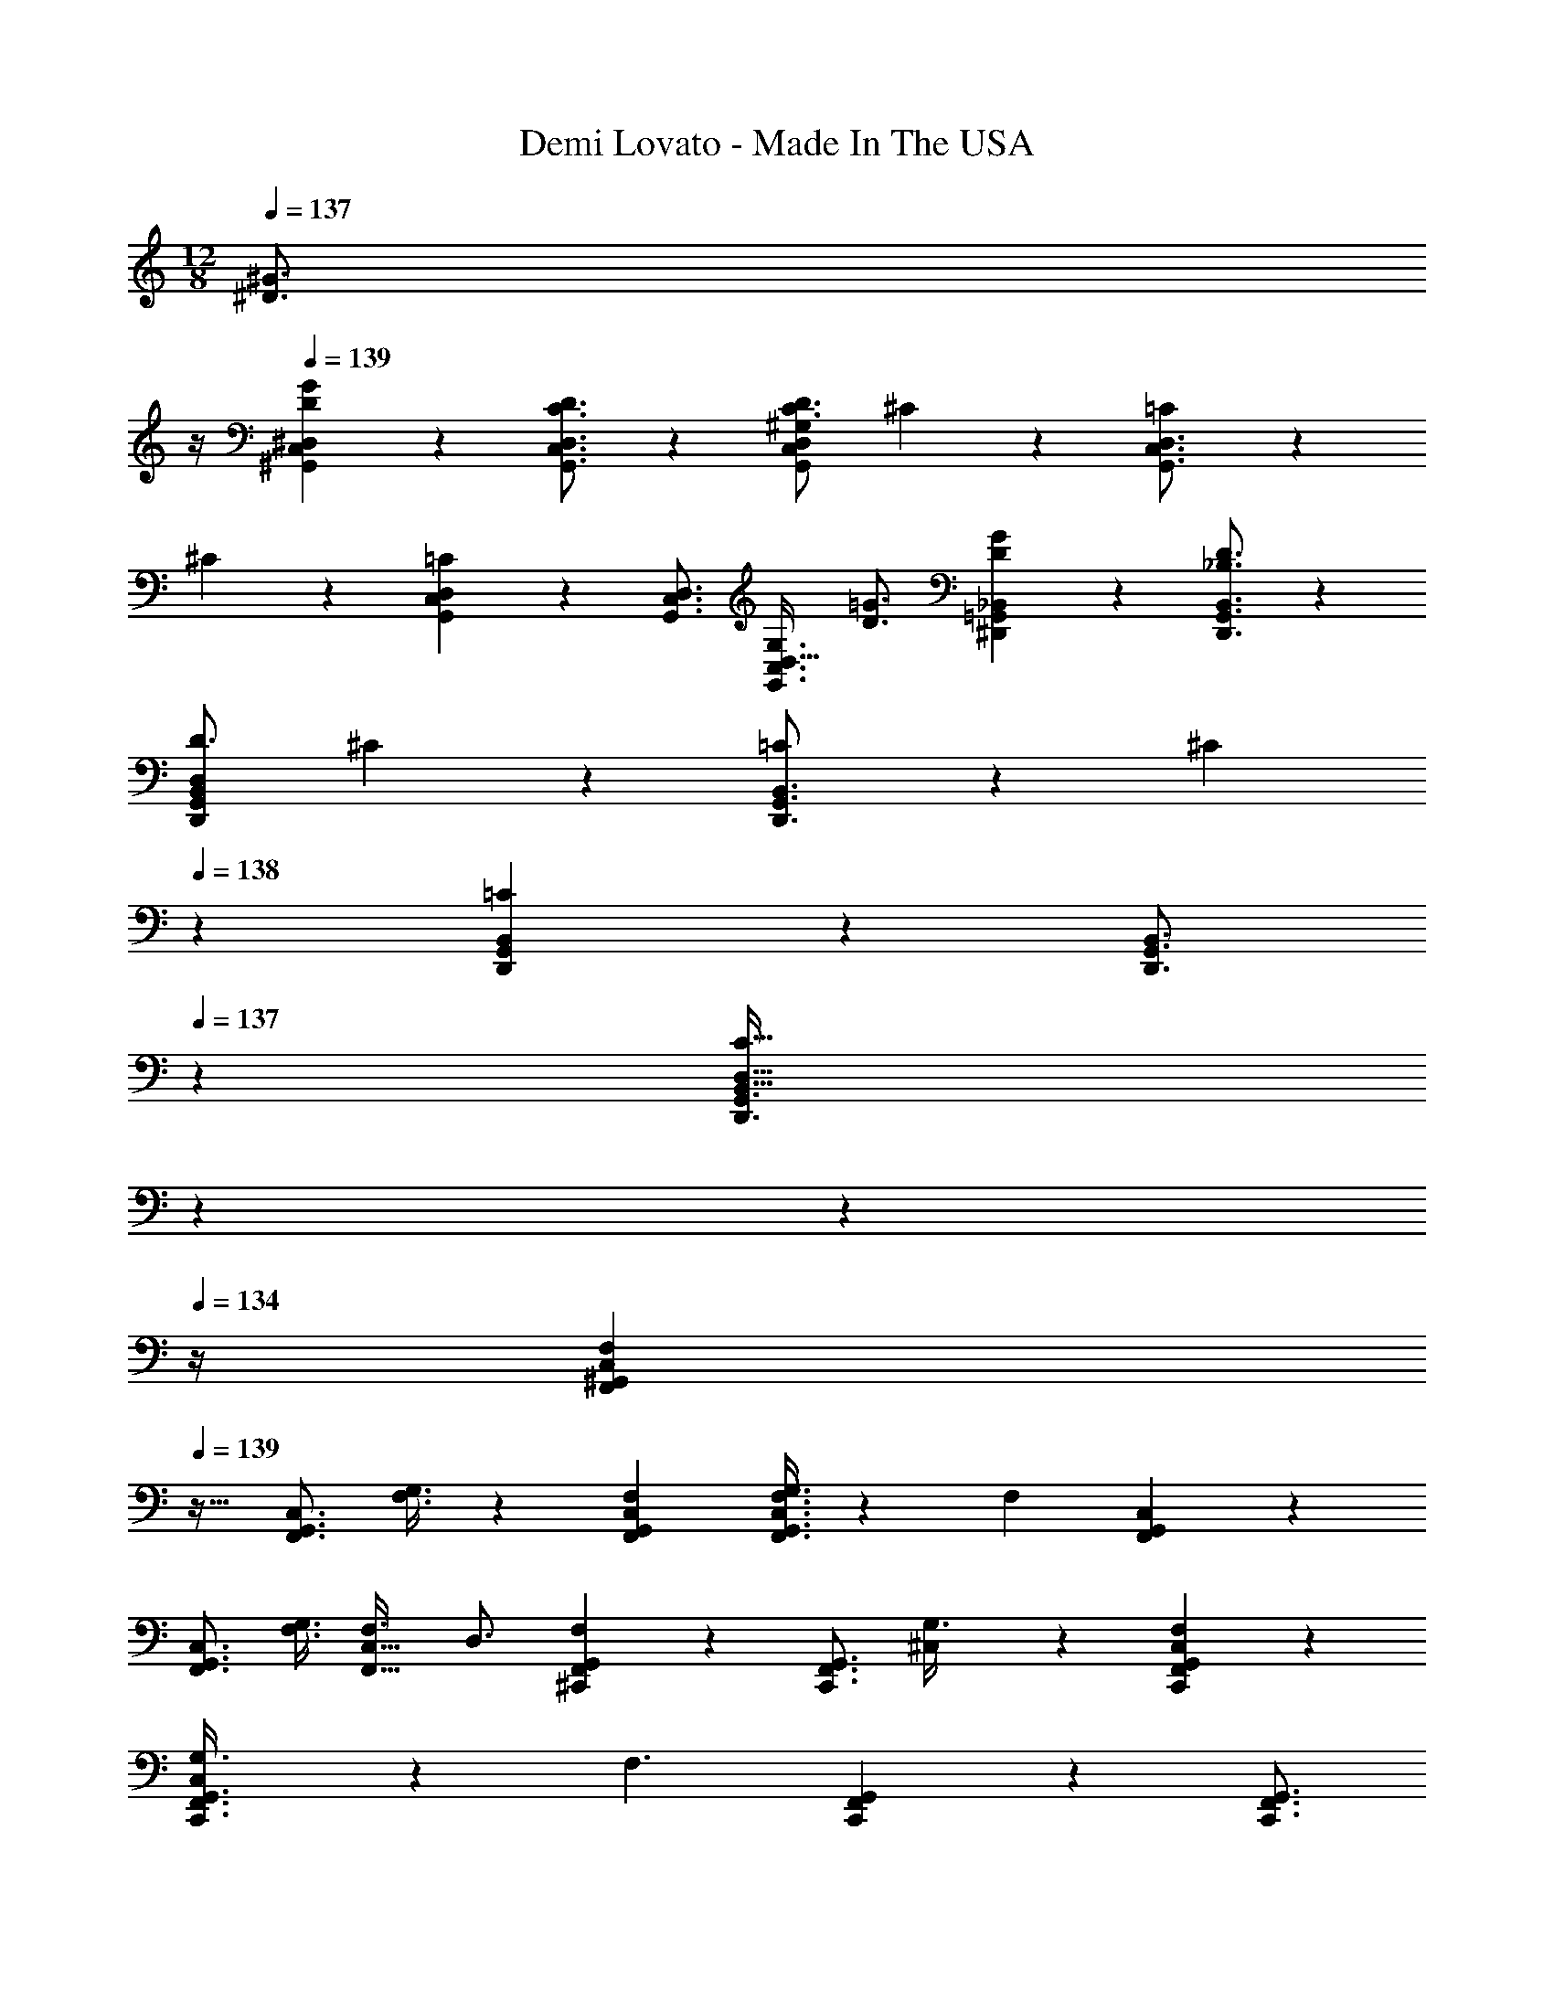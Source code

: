 X: 1
T: Demi Lovato - Made In The USA
Z: ABC Generated by Starbound Composer
L: 1/4
M: 12/8
K: C
Q: 1/4=137
[z/2^D3/4^G3/4] 
Q: 1/4=136
z/4 
Q: 1/4=139
[D7/9G7/9^G,,7/9C,7/9^D,7/9] z/288 [C3/4D3/4G,,3/4C,3/4D,3/4] z/224 [z187/252C3/4D3/4G,,31/28C,31/28D,31/28^G,31/28] ^C/3 z2/63 [=C5/14G,,3/4C,3/4D,3/4] z/28 
^C5/14 z/140 [G,,5/14C,5/14D,5/14=C11/10] z9/436 [z13/18G,,3/4C,3/4D,3/4] [G,3/4D,47/32G,,3/2C,3/2] [D3/4=G3/4] [D7/9G7/9^D,,7/9=G,,7/9_B,,7/9] z/288 [_B,3/4D3/4D,,3/4G,,3/4B,,3/4] z/224 
[z187/252D3/4D,,31/28G,,31/28B,,31/28D,31/28] ^C/3 z2/63 [=C5/14D,,3/4G,,3/4B,,3/4] z/28 ^C5/14 
Q: 1/4=138
z/140 [D,,5/14G,,5/14B,,5/14=C31/28] z9/436 [z101/252D,,3/4G,,3/4B,,3/4] 
Q: 1/4=137
z9/28 [z/14C47/32B,,47/32D,47/32D,,3/2G,,3/2] 
Q: 1/4=136
z11/28 
Q: 1/4=135
z11/14 
Q: 1/4=134
z/4 [z/4F,,7/9^G,,7/9C,7/9F,8/7] 
Q: 1/4=139
z17/32 [z59/160F,,3/4G,,3/4C,3/4] [F,3/8G,3/8] z3/280 [F,31/28F,,31/28G,,31/28C,31/28] [F,3/8G,3/8F,,3/4G,,3/4C,3/4] z/56 [z51/140F,10/9] [F,,5/14G,,5/14C,5/14] z9/436 
[z23/63F,,3/4G,,3/4C,3/4] [z5/14F,3/8G,3/8] [F,3/4F,,47/32C,47/32] D,3/4 [G,,/28^C,,7/9F,,7/9F,8/7] z167/224 [z59/160C,,3/4F,,3/4G,,3/4] [^C,7/20G,3/8] z/28 [F,11/10C,,31/28F,,31/28G,,31/28C,31/28] z/140 
[C,5/14G,3/8C,,3/4F,,3/4G,,3/4] z/28 [z51/140F,3/2] [C,,5/14F,,5/14G,,5/14] z9/436 [z/288C,,3/4F,,3/4G,,3/4] 
Q: 1/4=138
z23/32 [z7/18G,,47/32C,47/32C,,3/2F,,3/2] [z19/252G,/3] 
Q: 1/4=137
z2/7 ^G5/14 z/56 [z/8G3/8] 
Q: 1/4=136
z/4 
Q: 1/4=139
[D7/9G7/9G,,7/9=C,7/9D,7/9] z/288 
[C5/14D5/14G,,3/4C,3/4D,3/4] z5/431 [C3/8D3/8] z3/280 [z187/252C3/4D3/4G,,31/28C,31/28D,31/28G,31/28] ^C/3 z2/63 [=C5/14G,,3/4C,3/4D,3/4] z/28 ^C5/14 z/140 [=C5/14G,,5/14C,5/14D,5/14] z9/436 [z13/18C3/4G,,3/4C,3/4D,3/4] [G,3/4D,47/32G,,3/2C,3/2] 
[D3/4=G3/4] [D7/9G7/9D,,7/9=G,,7/9B,,7/9] z/288 [B,5/14D5/14D,,3/4G,,3/4B,,3/4] z5/431 [B,3/8D3/8] z3/280 [z187/252B,3/4D3/4D,,31/28G,,31/28B,,31/28D,31/28] [B,5/14^C5/14] z/126 [B,3/8=C3/8D,,3/4G,,3/4B,,3/4] z/56 [z5/14B,3/8^C3/8] 
Q: 1/4=138
z/140 [B,5/14=C5/14D,,5/14G,,5/14B,,5/14] z9/436 [z101/252B,3/4C3/4D,,3/4G,,3/4B,,3/4] 
Q: 1/4=137
z9/28 [z/14B,47/32C47/32B,,47/32D,47/32D,,3/2G,,3/2] 
Q: 1/4=136
z11/28 
Q: 1/4=135
z11/14 
Q: 1/4=134
z/4 [z/4F,,7/9^G,,7/9C,7/9F,8/7] 
Q: 1/4=139
z17/32 [z59/160F,,3/4G,,3/4C,3/4] [F,3/8G,3/8] z3/280 
[F,31/28F,,31/28G,,31/28C,31/28] [F,3/8G,3/8F,,3/4G,,3/4C,3/4] z/56 [z51/140F,10/9] [F,,5/14G,,5/14C,5/14] z9/436 [z23/63F,,3/4G,,3/4C,3/4] [z5/14F,3/8G,3/8] [F,3/4F,,47/32C,47/32] D,3/4 
[G,,/28C,,7/9F,,7/9F,8/7] z167/224 [z59/160C,,3/4F,,3/4G,,3/4] [^C,7/20G,3/8] z/28 [F,11/10C,,31/28F,,31/28G,,31/28C,31/28] z/140 [C,5/14G,3/8C,,3/4F,,3/4G,,3/4] z/28 [z51/140F,2] [C,,5/14F,,5/14G,,5/14] z9/436 [z13/18C,,3/4F,,3/4G,,3/4] 
[z3/4G,,47/32C,47/32C,,3/2F,,3/2] D5/14 z/56 D3/8 [C13/32D13/32G,,7/9=C,7/9D,7/9] z/96 [C5/14D5/14] z2/269 [C3/4^G3/4G,,3/4C,3/4D,3/4D7/9] z/224 [z187/252C3/4G,,31/28C,31/28D,31/28G,31/28] [C5/14D5/14] z/126 
[C3/8D3/8G,,3/4C,3/4D,3/4] z/56 [z51/140C3/8D3/8] [C5/14D5/14G,,5/14C,5/14D,5/14] z9/436 [z/288C3/4G3/4G,,3/4C,3/4D,3/4D7/9] 
Q: 1/4=138
z23/32 [z13/28C3/4D,47/32G,47/32G,,3/2C,3/2] 
Q: 1/4=137
z2/7 [z/2D3/4C7/9] 
Q: 1/4=136
z/4 
Q: 1/4=139
[B,13/32D13/32D,,7/9=G,,7/9B,,7/9] z/96 [B,5/14D5/14] z2/269 
[B,5/14D5/14D,,3/4G,,3/4B,,3/4] z5/431 [B,3/8D3/8] z3/280 [z187/252B,3/4D3/4D,,31/28G,,31/28B,,31/28D,31/28] [B,5/14D5/14] z/126 [B,3/8D3/8D,,3/4G,,3/4B,,3/4] z/56 [z51/140B,3/4D3/4] [D,,5/14G,,5/14B,,5/14] z9/436 [z13/18B,3/4F3/4D,,3/4G,,3/4B,,3/4] [B,3/4B,,47/32D,47/32D,,3/2G,,3/2] 
B,3/4 [B,7/9_B7/9F,,7/9^G,,7/9C,7/9] z/288 [c3/4F,,3/4G,,3/4C,3/4C3/4] z/224 [F,,31/28G,,31/28C,31/28F,31/28F,3/2F3/2] [F,,3/4G,,3/4C,3/4] z/140 
[F,,5/14G,,5/14C,5/14] z9/436 [z13/18F,,3/4G,,3/4C,3/4] [z3/4F,,47/32G,,47/32C,47/32F,47/32] [B,19/32B11/18] z5/32 [B,7/9B7/9C,,7/9F,,7/9G,,7/9] z/288 [G,/3G5/14C,,3/4F,,3/4G,,3/4] z13/367 [z27/70C2c2] 
[C,,31/28F,,31/28G,,31/28^C,31/28] [C,,3/4F,,3/4G,,3/4] z/140 [C,,5/14F,,5/14G,,5/14] z9/436 [z23/63C,,3/4F,,3/4G,,3/4] [z5/14^c47/32^c'47/32] [C,,47/32F,,47/32G,,47/32C,47/32] z/32 
[^G,,,7/9G,,7/9] z/288 [G,,,3/4G,,3/4] z/224 [z187/252D,13/12G,,31/28G,31/28] [z23/63D3/4] [z11/28G,,,3/4G,,3/4] [z5/14D3/8G3/8=c3/8] 
Q: 1/4=138
z/140 [D5/14G5/14c5/14G,,,5/14G,,5/14] z9/436 [z101/252D3/4G3/4c3/4G,,,3/4G,,3/4] 
Q: 1/4=137
z9/28 [z/14c3/4D7/9G7/9G,,47/32D,47/32G,47/32] 
Q: 1/4=136
z11/28 
Q: 1/4=135
z2/7 B5/14 z/56 [z/8B19/10] 
Q: 1/4=134
z/4 [z/4^D,,,7/9D,,7/9D43/28=G43/28] 
Q: 1/4=139
z17/32 [D,,,3/4D,,3/4] z/224 [z187/252B,,13/12D,,31/28D,31/28] 
[z23/63D3/4G3/4B3/4] [z11/28D,,,3/4D,,3/4] [z51/140D3/8G3/8B3/8] [D5/14G5/14B5/14D,,,5/14D,,5/14] z9/436 [z13/18D3/4G3/4B3/4D,,,3/4D,,3/4] [c3/4D7/9G7/9D,,47/32B,,47/32D,47/32] ^G5/14 z/56 [z3/8G19/10] [F,,,7/9F,,7/9C43/28F43/28] z/288 
[F,,,3/4F,,3/4] z/224 [=C,13/12F,,31/28F,31/28C3/2F3/2B3/2] z/42 [z11/28F,,,3/4F,,3/4] [z5/14C3/2F3/2G3/2] 
Q: 1/4=138
z/140 [F,,,5/14F,,5/14] z9/436 [z101/252F,,,3/4F,,3/4] 
Q: 1/4=137
z9/28 [z/14C3/4F3/4B3/4F,,47/32C,47/32F,47/32] 
Q: 1/4=136
z11/28 
Q: 1/4=135
z2/7 [z/2G41/18] 
Q: 1/4=134
z/4 [z/4^C,,,7/9C,,7/9^C43/28F43/28] 
Q: 1/4=139
z17/32 [C,,,3/4C,,3/4] z/224 [z187/252G,,13/12C,,31/28^C,31/28] [C5/14D5/14] z/126 [C3/8D3/8C,,,3/4C,,3/4] z/56 
[z51/140C3/8G3/8] [C5/14G5/14C,,,5/14C,,5/14] z9/436 [G,5/14C5/14C,,,3/4C,,3/4] z/126 [z5/14G,3/8C3/8] [G,3/8C3/8C,,47/32G,,47/32C,47/32] z/72 [G,5/14=C5/14] z/252 [G,3/4C3/4] [G,,,7/9G,,7/9] z/288 [G,,,3/4G,,3/4] z/224 
[z187/252D,13/12G,,31/28G,31/28] [z23/63D3/4] [z11/28G,,,3/4G,,3/4] [z5/14D3/8G3/8c3/8] 
Q: 1/4=138
z/140 [D5/14G5/14c5/14G,,,5/14G,,5/14] z9/436 [z101/252D3/4G3/4c3/4G,,,3/4G,,3/4] 
Q: 1/4=137
z9/28 [z/14c3/4D7/9G7/9G,,47/32D,47/32G,47/32] 
Q: 1/4=136
z11/28 
Q: 1/4=135
z2/7 B5/14 z/56 
[z/8B19/10] 
Q: 1/4=134
z/4 [z/4D,,,7/9D,,7/9D43/28=G43/28] 
Q: 1/4=139
z17/32 [D,,,3/4D,,3/4] z/224 [z187/252B,,13/12D,,31/28D,31/28] [z23/63D3/4G3/4B3/4] [z11/28D,,,3/4D,,3/4] [z51/140D3/8G3/8B3/8] [D5/14G5/14B5/14D,,,5/14D,,5/14] z9/436 
[z13/18D3/4G3/4B3/4D,,,3/4D,,3/4] [c3/4D7/9G7/9D,,47/32B,,47/32D,47/32] ^G5/14 z/56 [z3/8G19/10] [F,,,7/9F,,7/9C43/28F43/28] z/288 [F,,,3/4F,,3/4] z/224 [=C,13/12F,,31/28F,31/28C3/2F3/2B3/2] z/42 
[z11/28F,,,3/4F,,3/4] [z51/140C3/2F3/2G3/2] [F,,,5/14F,,5/14] z9/436 [z13/18F,,,3/4F,,3/4] [C3/4F3/4G3/4c3/4F,,47/32C,47/32F,47/32] [z3/4^c41/18] [C,,,7/9C,,7/9F43/28G43/28] z/288 
[C,,,3/4C,,3/4] z/224 [G,,13/12C,,31/28^C,31/28] z/42 [z11/28C,,,3/4C,,3/4] [z51/140^C3/4F3/4G3/4c3/4] [C,,,5/14C,,5/14] z9/436 [C5/14F5/14G5/14c5/14C,,,3/4C,,3/4] z/126 [z5/14C3/8F3/8G3/8c3/8] [C3/8F3/8G3/8c3/8C,,47/32G,,47/32C,47/32] z/72 
[C13/18F13/18G13/18=c13/18] z/72 [z3/8c51/8] [G,,,7/9G,,7/9=C6D6G6] z/288 [G,,,3/4G,,3/4] z/224 [D,13/12G,,31/28G,31/28] z/42 [G,,,3/4G,,3/4] z/140 
[G,,,5/14G,,5/14] z9/436 [z13/18G,,,3/4G,,3/4] [G,,47/32D,47/32G,47/32] z/32 [D,,,7/9D,,7/9] z/288 [D,,,3/4D,,3/4] z/224 
[B,,13/12D,,31/28D,31/28] z/42 [z11/28D,,,3/4D,,3/4] [z51/140D3/4=G3/4B3/4^c3/4] [D,,,5/14D,,5/14] z9/436 [D5/14G5/14B5/14c5/14D,,,3/4D,,3/4] z/126 [z5/14D3/8G3/8B3/8c3/8] [D3/8G3/8B3/8c3/8D,,47/32B,,47/32D,47/32] z/72 [D13/18G13/18B13/18=c13/18] z/72 
[z3/8^G51/8] [F,,,7/9F,,7/9G,6C6F6] z/288 [F,,,3/4F,,3/4] z/224 [=C,13/12F,,31/28F,31/28] z/42 [F,,,3/4F,,3/4] z/140 [F,,,5/14F,,5/14] z9/436 
[z13/18F,,,3/4F,,3/4] [F,,47/32C,47/32F,47/32] z/32 [z121/32C,,,6C,,6] 
Q: 1/4=138
z265/224 
Q: 1/4=137
z2/7 [z/2D3/4G3/4] 
Q: 1/4=136
z/4 
Q: 1/4=139
[D7/9G7/9] z/288 [C3/4D3/4] z/224 [z187/252C3/4D3/4] 
^C/3 z2/63 =C5/14 z/28 ^C5/14 z/140 =C11/10 G,3/4 [D3/4=G3/4] [D7/9G7/9D,,7/9=G,,7/9B,,7/9] z/288 
[B,3/4D3/4D,,3/4G,,3/4B,,3/4] z/224 [z187/252D3/4D,,31/28G,,31/28B,,31/28D,31/28] ^C/3 z2/63 [=C5/14D,,3/4G,,3/4B,,3/4] z/28 ^C5/14 
Q: 1/4=138
z/140 [D,,5/14G,,5/14B,,5/14=C31/28] z9/436 [z101/252D,,3/4G,,3/4B,,3/4] 
Q: 1/4=137
z9/28 [z/14C47/32B,,47/32D,47/32D,,3/2G,,3/2] 
Q: 1/4=136
z11/28 
Q: 1/4=135
z11/14 
Q: 1/4=134
z/4 [z/4F,,7/9^G,,7/9C,7/9F,8/7] 
Q: 1/4=139
z17/32 [z59/160F,,3/4G,,3/4C,3/4] [F,3/8G,3/8] z3/280 [F,31/28F,,31/28G,,31/28C,31/28] [F,3/8G,3/8F,,3/4G,,3/4C,3/4] z/56 
[z51/140F,10/9] [F,,5/14G,,5/14C,5/14] z9/436 [z23/63F,,3/4G,,3/4C,3/4] [z5/14F,3/8G,3/8] [F,3/4F,,47/32C,47/32] D,3/4 [G,,/28C,,7/9F,,7/9F,8/7] z167/224 [z59/160C,,3/4F,,3/4G,,3/4] 
[^C,7/20G,3/8] z/28 [F,11/10C,,31/28F,,31/28G,,31/28C,31/28] z/140 [C,5/14G,3/8C,,3/4F,,3/4G,,3/4] z/28 [z51/140F,3/2] [C,,5/14F,,5/14G,,5/14] z9/436 [z/288C,,3/4F,,3/4G,,3/4] 
Q: 1/4=138
z23/32 [z7/18G,,47/32C,47/32C,,3/2F,,3/2] [z19/252G,/3] 
Q: 1/4=137
z2/7 
^G5/14 z/56 [z/8G3/8] 
Q: 1/4=136
z/4 
Q: 1/4=139
[D7/9G7/9G,,7/9=C,7/9D,7/9] z/288 [C5/14D5/14G,,3/4C,3/4D,3/4] z5/431 [C3/8D3/8] z3/280 [z187/252C3/4D3/4G,,31/28C,31/28D,31/28G,31/28] ^C/3 z2/63 [=C5/14G,,3/4C,3/4D,3/4] z/28 ^C5/14 z/140 
[=C5/14G,,5/14C,5/14D,5/14] z9/436 [z13/18C3/4G,,3/4C,3/4D,3/4] [G,3/4D,47/32G,,3/2C,3/2] [D3/4=G3/4] [D7/9G7/9D,,7/9=G,,7/9B,,7/9] z/288 [B,5/14D5/14D,,3/4G,,3/4B,,3/4] z5/431 [B,3/8D3/8] z3/280 
[z187/252B,3/4D3/4D,,31/28G,,31/28B,,31/28D,31/28] [B,5/14^C5/14] z/126 [B,3/8=C3/8D,,3/4G,,3/4B,,3/4] z/56 [z5/14B,3/8^C3/8] 
Q: 1/4=138
z/140 [B,5/14=C5/14D,,5/14G,,5/14B,,5/14] z9/436 [z101/252B,3/4C3/4D,,3/4G,,3/4B,,3/4] 
Q: 1/4=137
z9/28 [z/14B,47/32C47/32B,,47/32D,47/32D,,3/2G,,3/2] 
Q: 1/4=136
z11/28 
Q: 1/4=135
z11/14 
Q: 1/4=134
z/4 [z/4F,,7/9^G,,7/9C,7/9F,8/7] 
Q: 1/4=139
z17/32 [z59/160F,,3/4G,,3/4C,3/4] [F,3/8G,3/8] z3/280 [F,31/28F,,31/28G,,31/28C,31/28] [F,3/8G,3/8F,,3/4G,,3/4C,3/4] z/56 [z51/140F,10/9] [F,,5/14G,,5/14C,5/14] z9/436 
[z23/63F,,3/4G,,3/4C,3/4] [z5/14F,3/8G,3/8] [F,3/4F,,47/32C,47/32] D,3/4 [G,,/28C,,7/9F,,7/9F,8/7] z167/224 [z59/160C,,3/4F,,3/4G,,3/4] [^C,7/20G,3/8] z/28 [F,11/10C,,31/28F,,31/28G,,31/28C,31/28] z/140 
[C,5/14G,3/8C,,3/4F,,3/4G,,3/4] z/28 [z51/140F,2] [C,,5/14F,,5/14G,,5/14] z9/436 [z13/18C,,3/4F,,3/4G,,3/4] [z3/4G,,47/32C,47/32C,,3/2F,,3/2] D5/14 z/56 D3/8 [C13/32D13/32G,,7/9=C,7/9D,7/9] z/96 [C5/14D5/14] z2/269 
[C3/4^G3/4G,,3/4C,3/4D,3/4D7/9] z/224 [z187/252C3/4G,,31/28C,31/28D,31/28G,31/28] [C5/14D5/14] z/126 [C3/8D3/8G,,3/4C,3/4D,3/4] z/56 [z51/140C3/8D3/8] [C5/14D5/14G,,5/14C,5/14D,5/14] z9/436 [z/288C3/4G3/4G,,3/4C,3/4D,3/4D7/9] 
Q: 1/4=138
z23/32 [z13/28C3/4D,47/32G,47/32G,,3/2C,3/2] 
Q: 1/4=137
z2/7 [z/2D3/4C7/9] 
Q: 1/4=136
z/4 
Q: 1/4=139
[B,13/32D13/32D,,7/9=G,,7/9B,,7/9] z/96 [B,5/14D5/14] z2/269 [B,5/14D5/14D,,3/4G,,3/4B,,3/4] z5/431 [B,3/8D3/8] z3/280 [z187/252B,3/4D3/4D,,31/28G,,31/28B,,31/28D,31/28] [B,5/14D5/14] z/126 [B,3/8D3/8D,,3/4G,,3/4B,,3/4] z/56 
[z51/140B,3/4D3/4] [D,,5/14G,,5/14B,,5/14] z9/436 [z13/18B,3/4F3/4D,,3/4G,,3/4B,,3/4] [B,3/4B,,47/32D,47/32D,,3/2G,,3/2] B,3/4 [B,7/9B7/9F,,7/9^G,,7/9C,7/9] z/288 [c3/4F,,3/4G,,3/4C,3/4C3/4] z/224 
[F,,31/28G,,31/28C,31/28F,31/28F,3/2F3/2] [F,,3/4G,,3/4C,3/4] z/140 [F,,5/14G,,5/14C,5/14] z9/436 [z13/18F,,3/4G,,3/4C,3/4] [z3/4F,,47/32G,,47/32C,47/32F,47/32] [B,19/32B11/18] z5/32 
[B,7/9B7/9C,,7/9F,,7/9G,,7/9] z/288 [G,/3G5/14C,,3/4F,,3/4G,,3/4] z13/367 [z27/70C2c2] [C,,31/28F,,31/28G,,31/28^C,31/28] [C,,3/4F,,3/4G,,3/4] z/140 [C,,5/14F,,5/14G,,5/14] z9/436 [z23/63C,,3/4F,,3/4G,,3/4] 
[z5/14^c47/32c'47/32] [C,,47/32F,,47/32G,,47/32C,47/32] z/32 [G,,,7/9G,,7/9] z/288 [G,,,3/4G,,3/4] z/224 [z187/252D,13/12G,,31/28G,31/28] 
[z23/63D3/4] [z11/28G,,,3/4G,,3/4] [z5/14D3/8G3/8=c3/8] 
Q: 1/4=138
z/140 [D5/14G5/14c5/14G,,,5/14G,,5/14] z9/436 [z101/252D3/4G3/4c3/4G,,,3/4G,,3/4] 
Q: 1/4=137
z9/28 [z/14c3/4D7/9G7/9G,,47/32D,47/32G,47/32] 
Q: 1/4=136
z11/28 
Q: 1/4=135
z2/7 B5/14 z/56 [z/8B19/10] 
Q: 1/4=134
z/4 [z/4D,,,7/9D,,7/9D43/28=G43/28] 
Q: 1/4=139
z17/32 
[D,,,3/4D,,3/4] z/224 [z187/252B,,13/12D,,31/28D,31/28] [z23/63D3/4G3/4B3/4] [z11/28D,,,3/4D,,3/4] [z51/140D3/8G3/8B3/8] [D5/14G5/14B5/14D,,,5/14D,,5/14] z9/436 [z13/18D3/4G3/4B3/4D,,,3/4D,,3/4] [c3/4D7/9G7/9D,,47/32B,,47/32D,47/32] 
^G5/14 z/56 [z3/8G19/10] [F,,,7/9F,,7/9C43/28F43/28] z/288 [F,,,3/4F,,3/4] z/224 [=C,13/12F,,31/28F,31/28C3/2F3/2B3/2] z/42 [z11/28F,,,3/4F,,3/4] [z5/14C3/2F3/2G3/2] 
Q: 1/4=138
z/140 [F,,,5/14F,,5/14] z9/436 [z101/252F,,,3/4F,,3/4] 
Q: 1/4=137
z9/28 [z/14C3/4F3/4B3/4F,,47/32C,47/32F,47/32] 
Q: 1/4=136
z11/28 
Q: 1/4=135
z2/7 [z/2G41/18] 
Q: 1/4=134
z/4 [z/4C,,,7/9C,,7/9^C43/28F43/28] 
Q: 1/4=139
z17/32 [C,,,3/4C,,3/4] z/224 
[z187/252G,,13/12C,,31/28^C,31/28] [C5/14D5/14] z/126 [C3/8D3/8C,,,3/4C,,3/4] z/56 [z51/140C3/8G3/8] [C5/14G5/14C,,,5/14C,,5/14] z9/436 [G,5/14C5/14C,,,3/4C,,3/4] z/126 [z5/14G,3/8C3/8] [G,3/8C3/8C,,47/32G,,47/32C,47/32] z/72 [G,5/14=C5/14] z/252 [G,3/4C3/4] 
[G,,,7/9G,,7/9] z/288 [G,,,3/4G,,3/4] z/224 [z187/252D,13/12G,,31/28G,31/28] [z23/63D3/4] [z11/28G,,,3/4G,,3/4] [z5/14D3/8G3/8c3/8] 
Q: 1/4=138
z/140 [D5/14G5/14c5/14G,,,5/14G,,5/14] z9/436 [z101/252D3/4G3/4c3/4G,,,3/4G,,3/4] 
Q: 1/4=137
z9/28 [z/14c3/4D7/9G7/9G,,47/32D,47/32G,47/32] 
Q: 1/4=136
z11/28 
Q: 1/4=135
z2/7 B5/14 z/56 [z/8B19/10] 
Q: 1/4=134
z/4 [z/4D,,,7/9D,,7/9D43/28=G43/28] 
Q: 1/4=139
z17/32 [D,,,3/4D,,3/4] z/224 [z187/252B,,13/12D,,31/28D,31/28] 
[z23/63D3/4G3/4B3/4] [z11/28D,,,3/4D,,3/4] [z51/140D3/8G3/8B3/8] [D5/14G5/14B5/14D,,,5/14D,,5/14] z9/436 [z13/18D3/4G3/4B3/4D,,,3/4D,,3/4] [c3/4D7/9G7/9D,,47/32B,,47/32D,47/32] ^G5/14 z/56 [z3/8G19/10] [F,,,7/9F,,7/9C43/28F43/28] z/288 
[F,,,3/4F,,3/4] z/224 [=C,13/12F,,31/28F,31/28C3/2F3/2B3/2] z/42 [z11/28F,,,3/4F,,3/4] [z51/140C3/2F3/2G3/2] [F,,,5/14F,,5/14] z9/436 [z13/18F,,,3/4F,,3/4] [C3/4F3/4G3/4c3/4F,,47/32C,47/32F,47/32] 
[z3/4^c41/18] [C,,,7/9C,,7/9F43/28G43/28] z/288 [C,,,3/4C,,3/4] z/224 [G,,13/12C,,31/28^C,31/28] z/42 [z11/28C,,,3/4C,,3/4] [z51/140^C3/4F3/4G3/4c3/4] 
[C,,,5/14C,,5/14] z9/436 [C5/14F5/14G5/14c5/14C,,,3/4C,,3/4] z/126 [z5/14C3/8F3/8G3/8c3/8] [C3/8F3/8G3/8c3/8C,,47/32G,,47/32C,47/32] z/72 [C13/18F13/18G13/18=c13/18] z/72 [z3/8c51/8] [G,,,7/9G,,7/9=C6D6G6] z/288 [G,,,3/4G,,3/4] z/224 
[D,13/12G,,31/28G,31/28] z/42 [G,,,3/4G,,3/4] z/140 [G,,,5/14G,,5/14] z9/436 [z13/18G,,,3/4G,,3/4] [G,,47/32D,47/32G,47/32] z/32 
[D,,,7/9D,,7/9] z/288 [D,,,3/4D,,3/4] z/224 [B,,13/12D,,31/28D,31/28] z/42 [z11/28D,,,3/4D,,3/4] [z51/140D3/4=G3/4B3/4^c3/4] [D,,,5/14D,,5/14] z9/436 [D5/14G5/14B5/14c5/14D,,,3/4D,,3/4] z/126 
[z5/14D3/8G3/8B3/8c3/8] [D3/8G3/8B3/8c3/8D,,47/32B,,47/32D,47/32] z/72 [D13/18G13/18B13/18=c13/18] z/72 [z3/8^G51/8] [F,,,7/9F,,7/9G,6C6F6] z/288 [F,,,3/4F,,3/4] z/224 [=C,13/12F,,31/28F,31/28] z/42 
[F,,,3/4F,,3/4] z/140 [F,,,5/14F,,5/14] z9/436 [z13/18F,,,3/4F,,3/4] [F,,47/32C,47/32F,47/32] z/32 [C,,,6C,,6] 
G,,,4 
